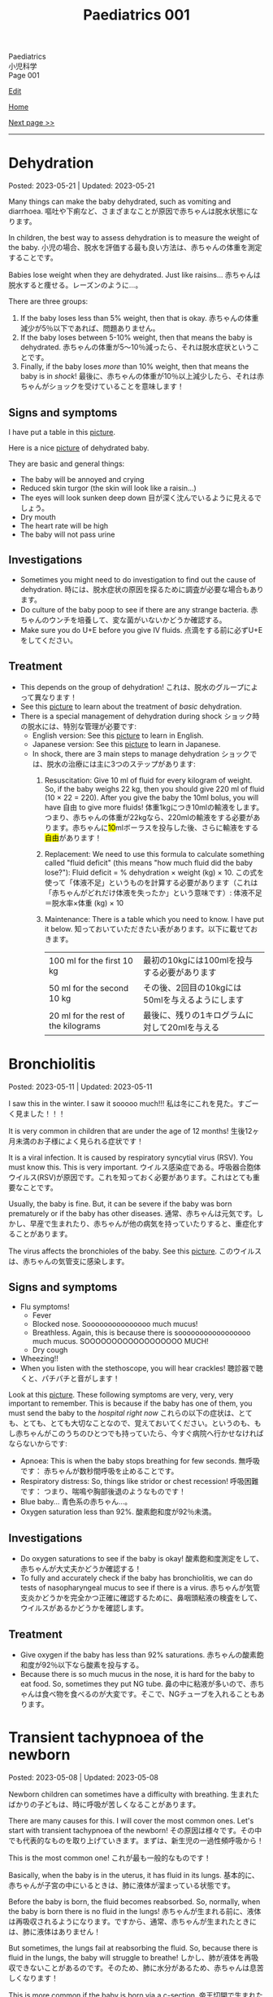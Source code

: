 #+TITLE: Paediatrics 001

#+BEGIN_EXPORT html
<div class="engt">Paediatrics</div>
<div class="japt">小児科学</div>
<div class="engt">Page 001</div>
#+END_EXPORT

[[https://github.com/ahisu6/ahisu6.github.io/edit/main/src/p/001.org][Edit]]

[[file:./index.org][Home]]

[[file:./002.org][Next page >>]]

-----

#+TOC: headlines 2

* Dehydration
:PROPERTIES:
:CUSTOM_ID: org3fe0ed9
:END:

Posted: 2023-05-21 | Updated: 2023-05-21

Many things can make the baby dehydrated, such as vomiting and diarrhoea. @@html:<span class="ja">嘔吐や下痢など、さまざまなことが原因で赤ちゃんは脱水状態になります。</span>@@

In children, the best way to assess dehydration is to measure the weight of the baby. @@html:<span class="ja">小児の場合、脱水を評価する最も良い方法は、赤ちゃんの体重を測定することです。</span>@@

Babies lose weight when they are dehydrated. Just like raisins... @@html:<span class="ja">赤ちゃんは脱水すると痩せる。レーズンのように...。</span>@@

There are three groups:
1. If the baby loses less than 5% weight, then that is okay. @@html:<span class="ja">赤ちゃんの体重減少が5％以下であれば、問題ありません。</span>@@
2. If the baby loses between 5-10% weight, then that means the baby is dehydrated. @@html:<span class="ja">赤ちゃんの体重が5～10％減ったら、それは脱水症状ということです。</span>@@
3. Finally, if the baby loses /more/ than 10% weight, then that means the baby is in /shock/! @@html:<span class="ja">最後に、赤ちゃんの体重が10％以上減少したら、それは赤ちゃんがショックを受けていることを意味します！</span>@@

** Signs and symptoms
:PROPERTIES:
:CUSTOM_ID: org1d1cb0e
:END:

I have put a table in this [[https://drive.google.com/uc?export=view&id=1g5v1jEjhqGaZ-SXvEEq0PMQO-MqJCp3U][picture]].

Here is a nice [[https://drive.google.com/uc?export=view&id=15OpYap4OfXQyRAQRF4c5OGTXqOWNrtOh][picture]] of dehydrated baby.

They are basic and general things:
- The baby will be annoyed and crying
- Reduced skin turgor (the skin will look like a raisin...)
- The eyes will look sunken deep down @@html:<span class="ja">目が深く沈んでいるように見えるでしょう。</span>@@
- Dry mouth
- The heart rate will be high
- The baby will not pass urine

** Investigations
:PROPERTIES:
:CUSTOM_ID: orgbdfbd55
:END:

- Sometimes you might need to do investigation to find out the cause of dehydration. @@html:<span class="ja">時には、脱水症状の原因を探るために調査が必要な場合もあります。</span>@@
- Do culture of the baby poop to see if there are any strange bacteria. @@html:<span class="ja">赤ちゃんのウンチを培養して、変な菌がいないかどうか確認する。</span>@@
- Make sure you do U+E before you give IV fluids. @@html:<span class="ja">点滴をする前に必ずU+Eをしてください。</span>@@

** Treatment
:PROPERTIES:
:CUSTOM_ID: orgf2adeec
:END:

- This depends on the group of dehydration! @@html:<span class="ja">これは、脱水のグループによって異なります！</span>@@
- See this [[https://drive.google.com/uc?export=view&id=1BGyGWNEmLK1YqrzpCBdcPVOODL774Sby][picture]] to learn about the treatment of /basic/ dehydration.
- There is a special management of dehydration during shock @@html:<span class="ja">ショック時の脱水には、特別な管理が必要です</span>@@:
  - English version: See this [[https://drive.google.com/uc?export=view&id=1S1pUQtbXlXcwVE7rdZokl1DzwuSHjswb][picture]] to learn in English.
  - Japanese version: See this [[https://drive.google.com/uc?export=view&id=1Fp0l18pkQA6MHnnJejnGaa-WxZyAjFSF][picture]] to learn in Japanese.
  - In shock, there are 3 main steps to manage dehydration @@html:<span class="ja">ショックでは、脱水の治療には主に3つのステップがあります</span>@@:
    1. Resuscitation: Give 10 ml of fluid for every kilogram of weight. So, if the baby weighs 22 kg, then you should give 220 ml of fluid (10 × 22 = 220). After you give the baby the 10ml bolus, you will have 自由 to give more fluids! @@html:<span class="ja">体重1kgにつき10mlの輸液をします。つまり、赤ちゃんの体重が22kgなら、220mlの輸液をする必要があります。赤ちゃんに<mark>10</mark>mlボーラスを投与した後、さらに輸液をする<mark>自由</mark>があります！</span>@@
    2. Replacement: We need to use this formula to calculate something called "fluid deficit" (this means "how much fluid did the baby lose?"): Fluid deficit = % dehydration × weight (kg) × 10. @@html:<span class="ja">この式を使って「体液不足」というものを計算する必要があります（これは「赤ちゃんがどれだけ体液を失ったか」という意味です）: 体液不足＝脱水率×体重 (kg) × 10</span>@@
    3. Maintenance: There is a table which you need to know. I have put it below. @@html:<span class="ja">知っておいていただきたい表があります。以下に載せておきます。</span>@@
       | 100 ml for the first 10 kg          | @@html:<span class="ja">最初の10kgには100mlを投与する必要があります</span>@@     |
       | 50 ml for the second 10 kg          | @@html:<span class="ja">その後、2回目の10kgには50mlを与えるようにします</span>@@ |
       | 20 ml for the rest of the kilograms | @@html:<span class="ja">最後に、残りの1キログラムに対して20mlを与える</span>@@   |

* Bronchiolitis
:PROPERTIES:
:CUSTOM_ID: org402db5e
:END:

Posted: 2023-05-11 | Updated: 2023-05-11

I saw this in the winter. I saw it sooooo much!!! @@html:<span class="ja">私は冬にこれを見た。すごーく見ました！！！</span>@@

It is very common in children that are under the age of 12 months! @@html:<span class="ja">生後12ヶ月未満のお子様によく見られる症状です！</span>@@

It is a viral infection. It is caused by respiratory syncytial virus (RSV). You must know this. This is very important. @@html:<span class="ja">ウイルス感染症である。呼吸器合胞体ウイルス(RSV)が原因です。これを知っておく必要があります。これはとても重要なことです。</span>@@

Usually, the baby is fine. But, it can be severe if the baby was born prematurely or if the baby has other diseases. @@html:<span class="ja">通常、赤ちゃんは元気です。しかし、早産で生まれたり、赤ちゃんが他の病気を持っていたりすると、重症化することがあります。</span>@@

The virus affects the bronchioles of the baby. See this [[https://drive.google.com/uc?export=view&id=1lj6NciEPTCXnFTKVJbiHUZFZB8m9wllZ][picture]]. @@html:<span class="ja">このウイルスは、赤ちゃんの気管支に感染します。</span>@@

** Signs and symptoms
:PROPERTIES:
:CUSTOM_ID: org51c3523
:END:

- Flu symptoms!
  - Fever
  - Blocked nose. Sooooooooooooooo much mucus!
  - Breathless. Again, this is because there is sooooooooooooooooo much mucus. SOOOOOOOOOOOOOOOOOO MUCH!
  - Dry cough
- Wheezing!!
- When you listen with the stethoscope, you will hear crackles! @@html:<span class="ja">聴診器で聴くと、パチパチと音がします！</span>@@

Look at this [[https://drive.google.com/uc?export=view&id=1ale8Lv3LNwPDywdMBcPMtvf1JUn-YDWw][picture]]. These following symptoms are very, very, very important to remember. This is because if the baby has one of them, you must send the baby to the /hospital right now/ @@html:<span class="ja">これらの以下の症状は、とても、とても、とても大切なことなので、覚えておいてください。というのも、もし赤ちゃんがこのうちのひとつでも持っていたら、今すぐ病院へ行かせなければならないからです</span>@@:
- Apnoea: This is when the baby stops breathing for few seconds. @@html:<span class="ja">無呼吸です： 赤ちゃんが数秒間呼吸を止めることです。</span>@@
- Respiratory distress: So, things like stridor or chest recession! @@html:<span class="ja">呼吸困難です： つまり、喘鳴や胸部後退のようなものです！</span>@@
- Blue baby... @@html:<span class="ja">青色系の赤ちゃん...。</span>@@
- Oxygen saturation less than 92%. @@html:<span class="ja">酸素飽和度が92％未満。</span>@@

** Investigations
:PROPERTIES:
:CUSTOM_ID: org983ae2f
:END:

- Do oxygen saturations to see if the baby is okay! @@html:<span class="ja">酸素飽和度測定をして、赤ちゃんが大丈夫かどうか確認する！</span>@@
- To fully and accurately check if the baby has bronchiolitis, we can do tests of nasopharyngeal mucus to see if there is a virus. @@html:<span class="ja">赤ちゃんが気管支炎かどうかを完全かつ正確に確認するために、鼻咽頭粘液の検査をして、ウイルスがあるかどうかを確認します。</span>@@

** Treatment
:PROPERTIES:
:CUSTOM_ID: org3a764a9
:END:

- Give oxygen if the baby has less than 92% saturations. @@html:<span class="ja">赤ちゃんの酸素飽和度が92％以下なら酸素を投与する。</span>@@
- Because there is so much mucus in the nose, it is hard for the baby to eat food. So, sometimes they put NG tube. @@html:<span class="ja">鼻の中に粘液が多いので、赤ちゃんは食べ物を食べるのが大変です。そこで、NGチューブを入れることもあります。</span>@@

* Transient tachypnoea of the newborn
:PROPERTIES:
:CUSTOM_ID: org33cd0f9
:END:

Posted: 2023-05-08 | Updated: 2023-05-08

Newborn children can sometimes have a difficulty with breathing. @@html:<span class="ja">生まれたばかりの子どもは、時に呼吸が苦しくなることがあります。</span>@@

There are many causes for this. I will cover the most common ones. Let's start with transient tachypnoea of the newborn! @@html:<span class="ja">その原因は様々です。その中でも代表的なものを取り上げていきます。まずは、新生児の一過性頻呼吸から！</span>@@

This is the most common one! @@html:<span class="ja">これが最も一般的なものです！</span>@@

Basically, when the baby is in the uterus, it has fluid in its lungs. @@html:<span class="ja">基本的に、赤ちゃんが子宮の中にいるときは、肺に液体が溜まっている状態です。</span>@@

Before the baby is born, the fluid becomes reabsorbed. So, normally, when the baby is born there is no fluid in the lungs! @@html:<span class="ja">赤ちゃんが生まれる前に、液体は再吸収されるようになります。ですから、通常、赤ちゃんが生まれたときには、肺に液体はありません！</span>@@

But sometimes, the lungs fail at reabsorbing the fluid. So, because there is fluid in the lungs, the baby will struggle to breathe! @@html:<span class="ja">しかし、肺が液体を再吸収できないことがあるのです。そのため、肺に水分があるため、赤ちゃんは息苦しくなります！</span>@@

This is more common if the baby is born via a c-section. @@html:<span class="ja">帝王切開で生まれた場合は、この傾向が強いです。</span>@@

Do not panic! This is okay! The baby will breathe again soon! I promise! @@html:<span class="ja">慌てないでください！これは大丈夫です！赤ちゃんはすぐに呼吸を再開します！やくそく！</span>@@

** Signs and symptoms
:PROPERTIES:
:CUSTOM_ID: org3ce2314
:END:

- High respiratory rate! @@html:<span class="ja">呼吸数が多い！</span>@@
- X-ray signs:
  - Fluid in the lung fissures!! @@html:<span class="ja">肺の裂け目には液体が溜まっている！！</span>@@
  - The lungs will look very inflated! @@html:<span class="ja">肺がとても膨らんでいるように見えるでしょう！</span>@@

** Investigations
:PROPERTIES:
:CUSTOM_ID: orgc1acd89
:END:

- You should do chest x-ray to see if there is fluid in the lungs! @@html:<span class="ja">胸部X線検査をして、肺に水が溜まっているかどうかを確認する必要があります！</span>@@

** Treatment
:PROPERTIES:
:CUSTOM_ID: org186e67e
:END:

- Give oxygen to the baby. @@html:<span class="ja">赤ちゃんに酸素を供給する。</span>@@
- If the baby is struggling to drink milk, then put a nasogastric tube and cannula! @@html:<span class="ja">赤ちゃんがミルクを飲むのに苦労しているようなら、経鼻胃管とカニューレを入れる！</span>@@

* Jaundice
:PROPERTIES:
:CUSTOM_ID: org2e444db
:END:

Posted: 2023-05-02 | Updated: 2023-05-02

You can look in PassMedicine for more information.

The Illustrated Textbook of Paediatrics has a lot of good stuff. You can check Chapter 11, Jaundice.

I will try to explain these diseases as best I can. I apologize for the delay due to lack of time. However, if you need an explanation of a particular disease, please let me know and I will do it instantly! @@html:<span class="ja">これらの病気について、できる限り解説していこうと思います。時間がなく、遅れていることをお詫びします。しかし、特定の病気の説明が必要な場合は、私に言ってください、私は即座にそれを行います！</span>@@

I love this topic. It's so すごい！

I translated this [[https://drive.google.com/uc?export=view&id=1FlEFod0-rdVQU_QapEoGJsGteXPNi6Ed][picture]] for you. Please take a look.

Ok. So, babies get jaundice a /lot/. Sooooo much jaundice. This is because of many reasons @@html:<span class="ja">赤ちゃんは黄疸がよく出る。こんなに黄疸が出るんですね。これは様々な理由によるものです</span>@@:
- Blood cells of the baby have a shorter life. It is only 70 days (adults have 120 days)! @@html:<span class="ja">赤ちゃんの血球は寿命が短いのです。わずか70日です(大人は120日)！</span>@@
- Babies are not good at bilirubin metabolism... @@html:<span class="ja">赤ちゃんはビリルビンの代謝が苦手...。</span>@@

Why should you care? Well, many reasons @@html:<span class="ja">なぜ気にする必要があるのでしょうか？まあ、いろいろな理由があります</span>@@:
1. Jaundice at birth is a really bad sign!!! I will explain it below! @@html:<span class="ja">出生時の黄疸は本当に悪い兆候です!!! 以下、説明します！</span>@@
2. Because babies are not good at bilirubin metabolism, there are many complications! @@html:<span class="ja">赤ちゃんはビリルビン代謝が苦手なため、合併症が多いのです！</span>@@
  - One of these complications is kernicterus. This is when bilirubin enters the brain! @@html:<span class="ja">その合併症のひとつが「ケルニクテラス」です。これは、ビリルビンが脳に入り込むことです！</span>@@

It is extremely important that you see and learn this cycle. I have translated it for you in Japanese. Please see this [[https://drive.google.com/uc?export=view&id=1FlEFod0-rdVQU_QapEoGJsGteXPNi6Ed][picture]]. Please let me know if there is anything which is not clear. I have taken this diagram from a textbook called: Illustrated Textbook of Paediatrics (I have sent you a message about this!). @@html:<span class="ja">このサイクルを見て、学ぶことは非常に重要です。日本語に訳してみました。何か不明な点があれば教えてください。この図は、Illustrated Textbook of Paediatricsという教科書から引用しました（これについては、メッセージでお知らせしました！）。</span>@@

Jaundice appears when there is more than 80 μmol/l of bilirubin in the blood. @@html:<span class="ja">黄疸は、血液中のビリルビンが80μmol/l以上ある場合に現れます。</span>@@

There are 3 categories of jaundice in children @@html:<span class="ja">小児の黄疸は3つに分類されます</span>@@:
1. Jaundice in the first 24 hours of life. This is bad. This is /really/ bad! @@html:<span class="ja">生後24時間以内の黄疸。これはヤバいです。これは本当に悪いことです！</span>@@
2. Jaundice shorter than 2 weeks. @@html:<span class="ja">黄疸が2週間より短い。</span>@@
3. Jaundice longer than 2 weeks. @@html:<span class="ja">黄疸が2週間以上続いている。</span>@@

The following is list of few important causes. There is a longer list on PassMedicine. Look for a page called "Jaundice in the newborn period":

| Jaundice type                 | Cause                                      |
|-------------------------------+--------------------------------------------|
| First 24 hours of life        | Blood of baby is breaking. This is urgent! |
| Jaundice shorter than 2 weeks | Physiological jaundice (this is okay!)     |
| Jaundice longer than 2 weeks  | See the table below!                       |
 
@@html:<span class="ja">以下は、いくつかの重要な原因のリストです。PassMedicineには、もっと長いリストがあります。「Jaundice in the newborn period」というページを探してみてください</span>@@:

| 黄疸の種類          | 想定される原因                                     |
|---------------------+----------------------------------------------------|
| 生後24時間の間に    | 赤ちゃんの血液が壊れそうです。これは緊急事態です！ |
| 黄疸が2週間より短い | 生理的黄疸（これは大丈夫です！）                   |
| 黄疸が2週間以上続く | 下表をご参照ください！                             |

Causes of jaundice longer than 2 weeks depend on whether the bilirubin is conjugated or not conjugated (there are more causes, but these are the important ones. There is a longer list on PassMedicine. Look for a page called "Jaundice in the newborn period"):

| Conjugated       | Unconjugated        |
|------------------+---------------------|
| Bile duct issues | Physiological       |
| Liver issues     | High GI obstruction |

@@html:<span class="ja">2週間以上の黄疸の原因は、ビリルビンが抱合しているか抱合していないかによって異なります(もっと原因があるのですが、重要なのはこれです。詳しくは教科書で調べてみてください！)。PassMedicineには、もっと長いリストがあります。「Jaundice in the newborn period」というページを探してみてください</span>@@:

| 共役ビリルビン | 非共役ビリルビン   |
|----------------+--------------------|
| 胆管の問題     | 生理的黄疸         |
| 肝臓の問題     | 消化管上部の閉塞感 |

The /most/ important thing to remember is that if jaundice happens before 24 hours after birth, you need to act urgently!!! @@html:<span class="ja">最も重要なことは、黄疸が生後24時間以前に起こった場合、緊急に対応する必要があることです！！！</span>@@

Another interesting thing to remember is that jaundice that is shorter than 2 weeks can happen in babies that are being breastfed! @@html:<span class="ja">また、母乳で育てている赤ちゃんには、2週間より短い黄疸が起こることがあるのも興味深い点です！すごいね？</span>@@

** Signs and symptoms
:PROPERTIES:
:CUSTOM_ID: org40fc620
:END:

- Jaundice usually starts at the top of the head, and then it moves downwards! @@html:<span class="ja">黄疸は通常、頭のてっぺんから始まり、下へ下へと移動していきます！</span>@@
- It causes the white part of the eye to become yellow! @@html:<span class="ja">白目の部分が黄色くなる！</span>@@

** Investigations
:PROPERTIES:
:CUSTOM_ID: org0d6882f
:END:

- Jaundice can be checked using a machine that measures the amount of bilirubin on the skin! @@html:<span class="ja">黄疸は、皮膚に付着したビリルビンの量を測定する機械で調べることができます！すごいね？</span>@@
- You can also do a bilirubin blood test... @@html:<span class="ja">ビリルビンの血液検査もできます`...。</span>@@
- If there is jaundice longer than 2 weeks, you should do these tests. There is a longer list on PassMedicine. Look for a page called "Jaundice in the newborn period" @@html:<span class="ja">黄疸が2週間以上ある場合は、これらの検査を行う必要があります。PassMedicineには、もっと長いリストがあります。「Jaundice in the newborn period」というページを探してみてください</span>@@:
  - A test to tell you the amount of conjugated and unconjugated bilirubin. This is the most important one. You must remember this!!! @@html:<span class="ja">共役ビリルビンと非共役ビリルビンの量を知るための検査です。これが一番大事なんです。これは必ず覚えておいてください！！！</span>@@
  - Coombs' test (this tests for blood breakdow) @@html:<span class="ja">クームス試験(血液の分解を調べる試験です)</span>@@
  - Thyroid tests @@html:<span class="ja">甲状腺検査</span>@@

** Treatment
:PROPERTIES:
:CUSTOM_ID: org314f04b
:END:

There are 2 types of treatments @@html:<span class="ja">トリートメントの種類は2種類</span>@@:
1. Blood transfusion. Use this if @@html:<span class="ja">輸血をする。以下のいずれかに該当する場合に使用します</span>@@:
  - If the baby's blood is being broken down (jaundice in the first 24 hours of life)!!! @@html:<span class="ja">赤ちゃんの血液が分解されている場合(生後24時間以内の黄疸)！！！</span>@@
  - If the bilirubin is suuuuuuuuuuuper high! @@html:<span class="ja">ビリルビンが極端に高い場合</span>@@
2. Phototherapy
  - This turns unconjugated bilirubin into safe chemical that is removed in urine! @@html:<span class="ja">これにより、非共役ビリルビンは安全な化学物質に変わり、尿中に排出されます！</span>@@

** Complications
:PROPERTIES:
:CUSTOM_ID: org495a3d8
:END:

- Like we said earlier, bilirubin can enter the brain and cause kernicterus. See this [[https://drive.google.com/uc?export=view&id=1FlEFod0-rdVQU_QapEoGJsGteXPNi6Ed][picture]]. @@html:<span class="ja">先ほども言ったように、ビリルビンが脳に入り込んで、ケルニクテラスを引き起こすことがあります。</span>@@
- The signs of kernicterus are @@html:<span class="ja">ケルニクテラスの兆候は</span>@@:
  - Fatigue @@html:<span class="ja">疲労度</span>@@
  - Poor feeding @@html:<span class="ja">食事の摂取量を減らす</span>@@
  - Arched back @@html:<span class="ja">アーチ型の背中</span>@@
  - Seizures @@html:<span class="ja">発作</span>@@
  - Coma!!! @@html:<span class="ja">昏睡状態！！！</span>@@

* Viral rashes in kids
:PROPERTIES:
:CUSTOM_ID: org013ca3b
:END:

Posted: 2023-04-30 | Updated: 2023-04-30

Ok.

Are you ready for the most annoying topic? No? Well, too bad...

I will talk about viral rashes in children. @@html:<span class="ja">今回は、子どものウイルス性発疹についてお話しします。</span>@@

You only need to know a few!
- Hand-foot-mouth disease
- Varicella (chickenpox)
- Measles
- Rubella
- Roseola infantum
- Erythema infectiosum

Don't worry, they're all easy.

I will add pictures for you to make it easier! @@html:<span class="ja">どれも簡単なのでご安心ください！</span>@@

** Hand-foot-mouth disease
:PROPERTIES:
:CUSTOM_ID: orgf6158ba
:END:

- Caused by coxsackie A virus. Look at this [[https://drive.google.com/uc?export=view&id=1AzMp-qU3dV6IAdfmgY8zWBNUhIHXiPBk][picture]]!

- Symptoms are mild. @@html:<span class="ja">症状は軽度です。やった！</span>@@
- First, they get fever and mouth ulcers... @@html:<span class="ja">まず、子供が熱を出し、口内炎ができる。。。</span>@@
- Thennnnn, after a short period of time, spots on the hand will appear. Look at this [[https://drive.google.com/uc?export=view&id=1mhd4kh8l38hBJZFtiGGlHTYW18MXRB9K][picture]]. @@html:<span class="ja">その後、しばらくすると、手に点状の病変が現れます。</span>@@

- Supportive treatment!

** Varicella (chickenpox)
:PROPERTIES:
:CUSTOM_ID: org486ecb5
:END:

- Caused by varicella zoster virus (VZV).
- It is no longer infectious after /all/ of the rash has become crusty!!! @@html:<span class="ja">発疹がすべてカサカサになった後は、もう感染しません！！！</span>@@

- Fever!
- It is suuuuuuuuuuuuuper itchy. I remember when I had it as a kid. PAIN!!!! Sooooo itchy! @@html:<span class="ja">超かゆいです。子供のころにあったのを思い出しました。いたみ！というくらい痒い！</span>@@

- Supportive treatment!
- Keep the kid at home! Do not send the kid to school!!!! @@html:<span class="ja">子供を家に置いておけ！子供を学校に行かせないでください！！！！</span>@@
- Calamine lotion!
- If the patient is immunocompromised, then give them varicella zoster immunoglobulin!!!! And, when they develop chickenpox, give them IV aciclovir!!!!!!!! @@html:<span class="ja">免疫不全の場合は、水痘帯状疱疹免疫グロブリンを投与します！そして、水痘を発症したら、アシクロビルを点滴で投与する！</span>@@

- It can cause encephalitis and pneumonia!

** Measles
:PROPERTIES:
:CUSTOM_ID: org4b78e54
:END:

- Caused by... measles virus...

- This has 3 phases:
  1. Prodromal phase
  2. Rash phase
  3. Cough phase
- Prodromal phase signs:
  - /High/ fever!!!
  - @@html:<mark>Co</mark>ryza: blocked nose!@@
  - @@html:<mark>Co</mark>njuctivits: eyelid inflammation@@
  - @@html:<mark>Co</mark>ugh: cough is... cough!@@
  - @@html:<mark>Ko</mark>plik spots: these look like salt.........@@ Look at this [[https://drive.google.com/uc?export=view&id=1x5WvELdrk5ArDRiOQBzHxGydgpPy6h05][picture]].
  - @@html:Look! They all have the <span class="ja">こ</span> sound! <span class="ja">こここここここここここここ....</span> If you see a lot of <span class="ja">こ</span>, then it must be measles! Quick, run away!!!! <mark>こここここここ</mark>わいですよ！大怖い！！！！@@
- Rash phase signs:
  - Patient will get rash all over the body. @@html:<span class="ja">全身に発疹が出る。</span>@@
  - Buuuuuuuuut, there is /no/ rash on their hands and feet!! @@html:<span class="ja">しかし、患者さんの手や足には発疹はありません！！！</span>@@

- @@html:You can test for <mark>m</mark>easles by using Ig<mark>M</mark> antibodies. Notice the M!@@

- Supportive treatment!!!
- Measles is a notifiable disease. So, report it!!!!
- If you come in contact with measles, then you should take the MMR vaccine with 72 hours!!! @@html:<span class="ja">麻疹に接触した場合は、72時間以内にMMRワクチンを摂取する必要があります！！！</span>@@

- @@html:<mark>M</mark>easles can cause: otitis <mark>m</mark>edia and pneu<mark>m</mark>onia! Notice the M! Mmmmmmmmmm 笑@@

** Rubella
:PROPERTIES:
:CUSTOM_ID: orgc6e49cc
:END:

- Caused by... rubella virus...

- Flu-like symptoms.
- Maculopapular rash.
  - Buuuuuuuuut, there is /no/ rash on their hands and feet!! @@html:<span class="ja">しかし、患者さんの手や足には発疹はありません！！！</span>@@
- Lymph node swelling behind the head and behind the ear. @@html:<span class="ja">頭の後ろ、耳の後ろのリンパ節が腫れる。</span>@@

- You can use IgM to find out if the person has rubella. @@html:<span class="ja">IgMで風疹かどうかを調べることができます。</span>@@

- Supportive treatment!

- Rubella can lead to joint issues and low platelet levels! @@html:<span class="ja">風疹は、関節の問題や血小板の低下を招くことがあります！</span>@@
- Rubella can be passed from pregnant woman to fetus. If that happens, then the baby will get something called "congenital rubella syndrome" @@html:<span class="ja">風疹は、妊婦から胎児にうつる可能性があります。そうなれば、赤ちゃんは 「先天性風疹症候群」と呼ばれるものになります。</span>@@
  - The baby will have cataracts, deafness, and heart issues!! Remember those! Ear, eyes, and heart!!!! @@html:<span class="ja">赤ちゃんは白内障、難聴、心臓に問題がある！これらを思い出してください！耳、目、心臓。</span>@@
  - You can read [[https://ja.wikipedia.org/wiki/%E5%85%88%E5%A4%A9%E6%80%A7%E9%A2%A8%E7%96%B9%E7%97%87%E5%80%99%E7%BE%A4][this]] for more information.

** Erythema infectiosum
:PROPERTIES:
:CUSTOM_ID: orgcf59002
:END:

- Caused by parvovirus B19.
- @@html:<mark>P</mark>arvovirus B19 causes sl<mark>pp</mark>ed cheeks! Look at the letter P!@@
- This is the smallest human virus... smol... @@html:<span class="ja">これは、最小のヒトウイルス... スモールですね！</span>@@
- This type of virus affect the blood of the person. So, if the patient has blood problem (like anaemia, sickle-cell disease, etc.), then they will have worse symptoms!!!! @@html:<span class="ja">このタイプのウイルスは、人の血液に影響を及ぼします。そのため、患者さんが血液の問題(貧血や鎌状赤血球症など)を抱えている場合、症状が悪化します！</span>@@

- First, the child gets fever.
- After the fever the cheeks will have a red rash. Look at this [[https://drive.google.com/uc?export=view&id=1-5skl8X9mkWSd8CHRYhF7nZKddsNabU2][picture]]. @@html:<span class="ja">発熱後、頬に赤い発疹ができる... トマトですね</span>@@
- Sometimes, warm things will also make the cheeks red... so smol. @@html:<span class="ja">時には、暖かいものも頬を赤くする... 大スモールですね。</span>@@
- @@html:It looks like someone sla<mark>pp</mark>ed the baby... Remember, <mark>p</mark>arvovirus B19 causes sl<mark>pp</mark>ed cheeks! Look at the letter P! <span class="ja">誰かが赤ちゃんをひっぱたいたように見える...。</span>@@
- When the rash appears, the child will no longer be infectious!!! @@html:<span class="ja">発疹が出たら、その子はもう感染力はありません！！！伝染性紅斑の場合、発疹が出た後、他の人に感染することはありません。だから、発疹が出た時点で、その子はもう他人に感染させることができないのだと覚えておいてください。やった！！！</span>@@
- If the patient has sickle-cell disease (it is a disease which affects the blood), then they will have a crisis!!! @@html:<span class="ja">もし患者さんが鎌状赤血球症(血液に影響を与える病気です)であれば、危機を迎えます！！！</span>@@

- If a pregnant woman get this disease, then the baby will have a condition called "hydrops fetalis". @@html:<span class="ja">妊婦がこの病気にかかると、赤ちゃんは「胎児水腫 / hydrops fetalis」と呼ばれる状態になります。</span>@@
  - This is when there is swelling all over the body. @@html:<span class="ja">全身に腫れがある場合です。</span>@@
  - Look at this [[https://drive.google.com/uc?export=view&id=1RPdDrvGUTCZ_tHvVZ7rC9-mubP5bNrgJ][picture]].
  - This is another [[https://drive.google.com/uc?export=view&id=1yA0JKR31R-9TD2oDn3P0Lnw3dYDBVUS_][picture]].

** Roseola infantum
:PROPERTIES:
:CUSTOM_ID: org1d62bf4
:END:

- Caused by human herpes virus 6.

- First, the child gets fever for few days. Sometimes the baby might get febrile convulsions! So, pay attention! @@html:<span class="ja">まず、数日間熱が出ます。時には、熱性けいれんを起こすこともあります！だから、注意してください！</span>@@
- After the fever goes away, the child gets rose-coloured maculopapular rash! @@html:<span class="ja">熱が下がった後、バラ色の斑点状皮疹が現れます！</span>@@
- Here is a fun way to remember it: poor baby... first the baby got fever, and then later someone brought some roses for the baby... @@html:<span class="ja">かわいそうな赤ちゃん...まず赤ちゃんが熱を出し、その後誰かが赤ちゃんにバラの花を持ってきた...という楽しい覚え方です。</span>@@

- Supportive treatment: so, reduce the temperature!
